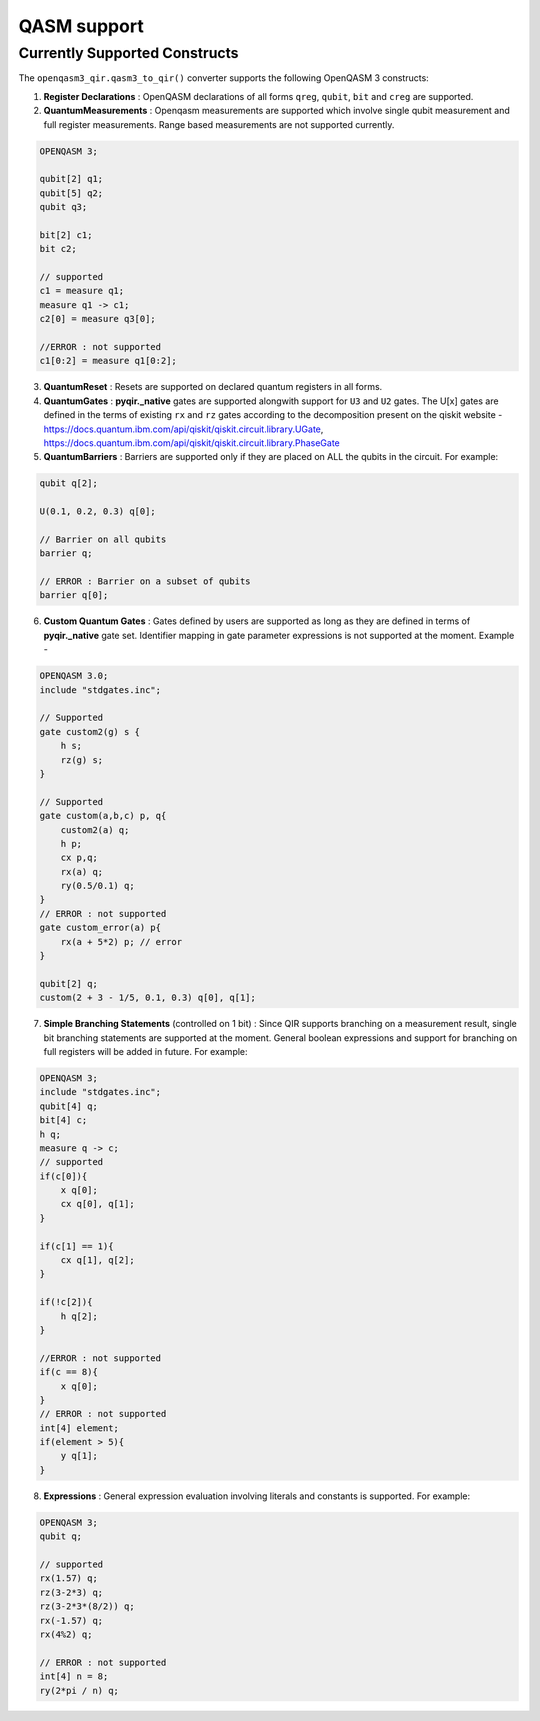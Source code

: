 .. _sdk_qir_qasm3_support:

QASM support
==================

Currently Supported Constructs
------------------------------

The ``openqasm3_qir.qasm3_to_qir()`` converter supports the following OpenQASM 3 constructs:

1. **Register Declarations** : OpenQASM declarations of all forms ``qreg``, ``qubit``, ``bit`` and ``creg`` are supported. 

2. **QuantumMeasurements** : Openqasm measurements are supported which involve single qubit measurement and full register measurements. Range based measurements are not supported currently.

.. code-block:: c

    OPENQASM 3;

    qubit[2] q1;
    qubit[5] q2;
    qubit q3;

    bit[2] c1;
    bit c2;

    // supported
    c1 = measure q1;
    measure q1 -> c1;
    c2[0] = measure q3[0];

    //ERROR : not supported 
    c1[0:2] = measure q1[0:2]; 

3. **QuantumReset** : Resets are supported on declared quantum registers in all forms.


4. **QuantumGates** : **pyqir._native** gates are supported alongwith support for ``U3`` and ``U2`` gates. The U[x] gates are defined in the terms of existing ``rx`` and ``rz`` gates according to the decomposition present on the qiskit website - https://docs.quantum.ibm.com/api/qiskit/qiskit.circuit.library.UGate, https://docs.quantum.ibm.com/api/qiskit/qiskit.circuit.library.PhaseGate


5. **QuantumBarriers** : Barriers are supported only if they are placed on ALL the qubits in the circuit. For example: 

.. code-block:: c

    qubit q[2];

    U(0.1, 0.2, 0.3) q[0];

    // Barrier on all qubits
    barrier q;
    
    // ERROR : Barrier on a subset of qubits
    barrier q[0];


6. **Custom Quantum Gates** : Gates defined by users are supported as long as they are defined in terms of **pyqir._native** gate set. Identifier mapping in gate parameter expressions is not supported at the moment. Example - 

.. code-block:: c 

    OPENQASM 3.0;
    include "stdgates.inc";

    // Supported
    gate custom2(g) s {
        h s;
        rz(g) s;
    }

    // Supported
    gate custom(a,b,c) p, q{
        custom2(a) q;
        h p;
        cx p,q;
        rx(a) q;
        ry(0.5/0.1) q;
    }
    // ERROR : not supported
    gate custom_error(a) p{
        rx(a + 5*2) p; // error 
    }

    qubit[2] q;
    custom(2 + 3 - 1/5, 0.1, 0.3) q[0], q[1];



7. **Simple Branching Statements** (controlled on 1 bit) : Since QIR supports branching on a measurement result, single bit branching statements are supported at the moment. General boolean expressions and support for branching on full registers will be added in future. For example: 

.. code-block:: c

    OPENQASM 3;
    include "stdgates.inc";
    qubit[4] q;
    bit[4] c;
    h q;
    measure q -> c;
    // supported
    if(c[0]){
        x q[0];
        cx q[0], q[1];    
    }

    if(c[1] == 1){
        cx q[1], q[2];
    }

    if(!c[2]){
        h q[2];
    }

    //ERROR : not supported
    if(c == 8){
        x q[0];
    }
    // ERROR : not supported
    int[4] element;
    if(element > 5){
        y q[1];
    }


8.  **Expressions** : General expression evaluation involving literals and constants is supported. For example: 

.. code-block:: c 

    OPENQASM 3;
    qubit q;

    // supported
    rx(1.57) q;
    rz(3-2*3) q;
    rz(3-2*3*(8/2)) q;
    rx(-1.57) q;
    rx(4%2) q;

    // ERROR : not supported 
    int[4] n = 8;
    ry(2*pi / n) q;
